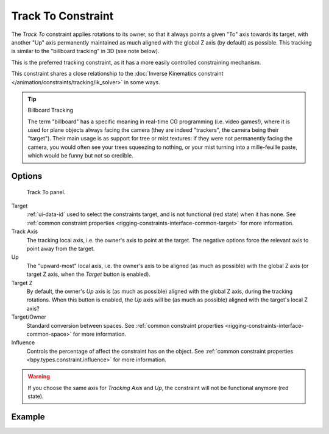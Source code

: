 .. index:: Constraint; Track To Constraint
.. _bpy.types.TrackToConstraint:

*******************
Track To Constraint
*******************

The *Track To* constraint applies rotations to its owner,
so that it always points a given "To" axis towards its target,
with another "Up" axis permanently maintained as much aligned with the global Z axis
(by default) as possible. This tracking is similar to the "billboard tracking" in 3D
(see note below).

This is the preferred tracking constraint,
as it has a more easily controlled constraining mechanism.

This constraint shares a close relationship to
the :doc:`Inverse Kinematics constraint </animation/constraints/tracking/ik_solver>` in some ways.

.. tip:: Billboard Tracking

   The term "billboard" has a specific meaning in real-time CG programming (i.e. video games!),
   where it is used for plane objects always facing the camera
   (they are indeed "trackers", the camera being their "target").
   Their main usage is as support for tree or mist textures:
   if they were not permanently facing the camera, you would often see your trees squeezing to nothing,
   or your mist turning into a mille-feuille paste, which would be funny but not so credible.


Options
=======

.. figure:: /images/animation_constraints_tracking_track-to_panel.png

   Track To panel.

Target
   :ref:`ui-data-id` used to select the constraints target, and is not functional (red state) when it has none.
   See :ref:`common constraint properties <rigging-constraints-interface-common-target>` for more information.

Track Axis
   The tracking local axis, i.e. the owner's axis to point at the target.
   The negative options force the relevant axis to point away from the target.

Up
   The "upward-most" local axis, i.e. the owner's axis to be aligned (as much as possible)
   with the global Z axis (or target Z axis, when the *Target* button is enabled).

Target Z
   By default, the owner's *Up* axis is (as much as possible) aligned with the global Z axis,
   during the tracking rotations. When this button is enabled, the *Up* axis will be (as much as possible)
   aligned with the target's local Z axis?

Target/Owner
   Standard conversion between spaces.
   See :ref:`common constraint properties <rigging-constraints-interface-common-space>` for more information.

Influence
   Controls the percentage of affect the constraint has on the object.
   See :ref:`common constraint properties <bpy.types.constraint.influence>` for more information.

.. warning::

   If you choose the same axis for *Tracking Axis* and *Up*,
   the constraint will not be functional anymore (red state).


Example
=======

.. vimeo:: 171283522
